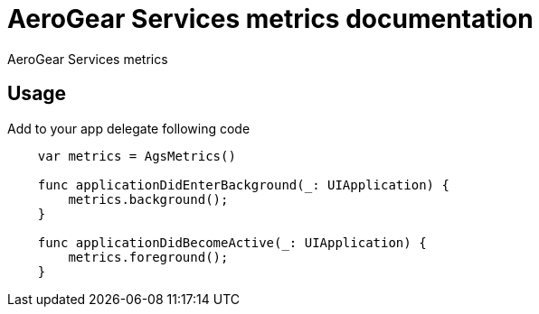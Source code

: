 = AeroGear Services metrics documentation

AeroGear Services metrics

== Usage

Add to your app delegate following code

[source,swift]
----
    var metrics = AgsMetrics()

    func applicationDidEnterBackground(_: UIApplication) {
        metrics.background();
    }

    func applicationDidBecomeActive(_: UIApplication) {
        metrics.foreground();
    }
----